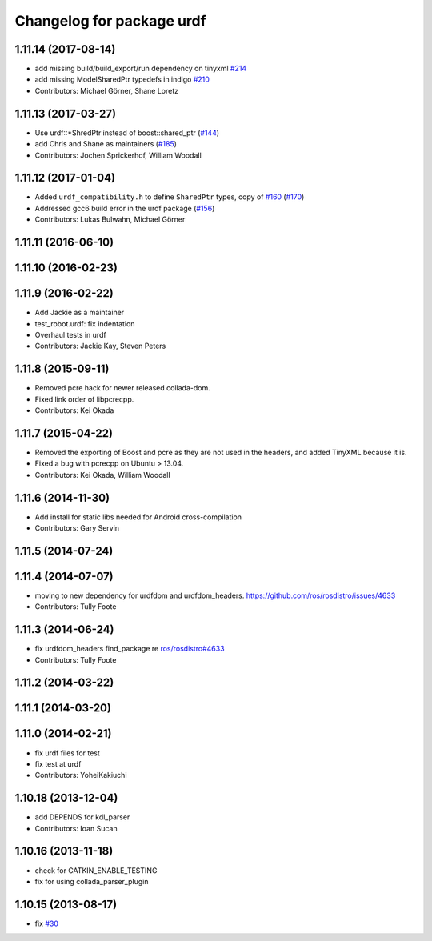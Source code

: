 ^^^^^^^^^^^^^^^^^^^^^^^^^^
Changelog for package urdf
^^^^^^^^^^^^^^^^^^^^^^^^^^

1.11.14 (2017-08-14)
--------------------
* add missing build/build_export/run dependency on tinyxml `#214 <https://github.com/ros/robot_model/issues/214>`_
* add missing ModelSharedPtr typedefs in indigo `#210 <https://github.com/ros/robot_model/issues/210>`_
* Contributors: Michael Görner, Shane Loretz

1.11.13 (2017-03-27)
--------------------
* Use urdf::*ShredPtr instead of boost::shared_ptr (`#144 <https://github.com/ros/robot_model/issues/144>`_)
* add Chris and Shane as maintainers (`#185 <https://github.com/ros/robot_model/issues/185>`_)
* Contributors: Jochen Sprickerhof, William Woodall

1.11.12 (2017-01-04)
--------------------
* Added ``urdf_compatibility.h`` to define ``SharedPtr`` types, copy of `#160 <https://github.com/ros/robot_model/issues/160>`_ (`#170 <https://github.com/ros/robot_model/issues/170>`_)
* Addressed gcc6 build error in the urdf package (`#156 <https://github.com/ros/robot_model/issues/156>`_)
* Contributors: Lukas Bulwahn, Michael Görner

1.11.11 (2016-06-10)
--------------------

1.11.10 (2016-02-23)
--------------------

1.11.9 (2016-02-22)
-------------------
* Add Jackie as a maintainer
* test_robot.urdf: fix indentation
* Overhaul tests in urdf
* Contributors: Jackie Kay, Steven Peters

1.11.8 (2015-09-11)
-------------------
* Removed pcre hack for newer released collada-dom.
* Fixed link order of libpcrecpp.
* Contributors: Kei Okada

1.11.7 (2015-04-22)
-------------------
* Removed the exporting of Boost and pcre as they are not used in the headers, and added TinyXML because it is.
* Fixed a bug with pcrecpp on Ubuntu > 13.04.
* Contributors: Kei Okada, William Woodall

1.11.6 (2014-11-30)
-------------------
* Add install for static libs needed for Android cross-compilation
* Contributors: Gary Servin

1.11.5 (2014-07-24)
-------------------

1.11.4 (2014-07-07)
-------------------
* moving to new dependency for urdfdom and urdfdom_headers. https://github.com/ros/rosdistro/issues/4633
* Contributors: Tully Foote

1.11.3 (2014-06-24)
-------------------
* fix urdfdom_headers find_package re `ros/rosdistro#4633 <https://github.com/ros/rosdistro/issues/4633>`_
* Contributors: Tully Foote

1.11.2 (2014-03-22)
-------------------

1.11.1 (2014-03-20)
-------------------

1.11.0 (2014-02-21)
-------------------
* fix urdf files for test
* fix test at urdf
* Contributors: YoheiKakiuchi

1.10.18 (2013-12-04)
--------------------
* add DEPENDS for kdl_parser
* Contributors: Ioan Sucan

1.10.16 (2013-11-18)
--------------------
* check for CATKIN_ENABLE_TESTING
* fix for using collada_parser_plugin

1.10.15 (2013-08-17)
--------------------
* fix `#30 <https://github.com/ros/robot_model/issues/30>`_
